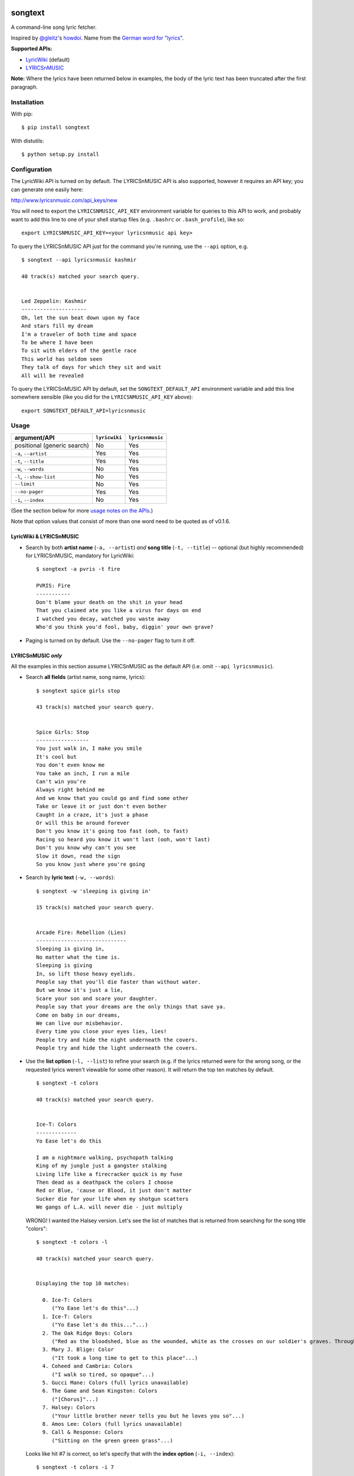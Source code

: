 |Build Status|

songtext
========

A command-line song lyric fetcher.

Inspired by `@gleitz <https://twitter.com/gleitz>`__'s
`howdoi <https://github.com/gleitz/howdoi>`__. Name from the `German
word for
"lyrics" <http://www.dict.cc/deutsch-englisch/Songtext.html>`__.

**Supported APIs:**

-  `LyricWiki <http://api.wikia.com/wiki/LyricWiki_API/REST>`__
   (default)
-  `LYRICSnMUSIC <http://www.lyricsnmusic.com/api>`__

**Note:** Where the lyrics have been returned below in examples, the
body of the lyric text has been truncated after the first paragraph.

Installation
------------

With pip:

::

    $ pip install songtext

With distutils:

::

    $ python setup.py install

Configuration
-------------

The LyricWiki API is turned on by default. The LYRICSnMUSIC API is also
supported, however it requires an API key; you can generate one easily
here:

http://www.lyricsnmusic.com/api_keys/new

You will need to export the ``LYRICSNMUSIC_API_KEY`` environment
variable for queries to this API to work, and probably want to add this
line to one of your shell startup files (e.g. ``.bashrc`` or
``.bash_profile``), like so:

::

    export LYRICSNMUSIC_API_KEY=<your lyricsnmusic api key>

To query the LYRICSnMUSIC API just for the command you're running, use
the ``--api`` option, e.g.

::

    $ songtext --api lyricsnmusic kashmir

    40 track(s) matched your search query.


    Led Zeppelin: Kashmir
    ---------------------
    Oh, let the sun beat down upon my face
    And stars fill my dream
    I'm a traveler of both time and space
    To be where I have been
    To sit with elders of the gentle race
    This world has seldom seen
    They talk of days for which they sit and wait
    All will be revealed

To query the LYRICSnMUSIC API by default, set the
``SONGTEXT_DEFAULT_API`` environment variable and add this line
somewhere sensible (like you did for the ``LYRICSNMUSIC_API_KEY``
above):

::

    export SONGTEXT_DEFAULT_API=lyricsnmusic

Usage
-----

+-------------------------------+-----------------+--------------------+
| argument/API                  | ``lyricwiki``   | ``lyricsnmusic``   |
+===============================+=================+====================+
| positional (generic search)   | No              | Yes                |
+-------------------------------+-----------------+--------------------+
| ``-a``, ``--artist``          | Yes             | Yes                |
+-------------------------------+-----------------+--------------------+
| ``-t``, ``--title``           | Yes             | Yes                |
+-------------------------------+-----------------+--------------------+
| ``-w``, ``--words``           | No              | Yes                |
+-------------------------------+-----------------+--------------------+
| ``-l``, ``--show-list``       | No              | Yes                |
+-------------------------------+-----------------+--------------------+
| ``--limit``                   | No              | Yes                |
+-------------------------------+-----------------+--------------------+
| ``--no-pager``                | Yes             | Yes                |
+-------------------------------+-----------------+--------------------+
| ``-i``, ``--index``           | No              | Yes                |
+-------------------------------+-----------------+--------------------+

(See the section below for more `usage notes on the
APIs <https://github.com/ysim/songtext#notes-on-the-apis>`__.)

Note that option values that consist of more than one word need to be
quoted as of v0.1.6.

LyricWiki & LYRICSnMUSIC
~~~~~~~~~~~~~~~~~~~~~~~~

-  Search by both **artist name** (``-a, --artist``) *and* **song
   title** (``-t, --title``) -- optional (but highly recommended) for
   LYRICSnMUSIC, mandatory for LyricWiki:

   ::

       $ songtext -a pvris -t fire

       PVRIS: Fire
       -----------
       Don't blame your death on the shit in your head
       That you claimed ate you like a virus for days on end
       I watched you decay, watched you waste away
       Who'd you think you'd fool, baby, diggin' your own grave?

-  Paging is turned on by default. Use the ``--no-pager`` flag to turn
   it off.

LYRICSnMUSIC *only*
~~~~~~~~~~~~~~~~~~~

All the examples in this section assume LYRICSnMUSIC as the default API
(i.e. omit ``--api lyricsnmusic``).

-  Search **all fields** (artist name, song name, lyrics):

   ::

       $ songtext spice girls stop

       43 track(s) matched your search query.


       Spice Girls: Stop
       -----------------
       You just walk in, I make you smile
       It's cool but
       You don't even know me
       You take an inch, I run a mile
       Can't win you're
       Always right behind me
       And we know that you could go and find some other
       Take or leave it or just don't even bother
       Caught in a craze, it's just a phase
       Or will this be around forever
       Don't you know it's going too fast (ooh, to fast)
       Racing so heard you know it won't last (ooh, won't last)
       Don't you know why can't you see
       Slow it down, read the sign
       So you know just where you're going

-  Search by **lyric text** (``-w, --words``):

   ::

       $ songtext -w 'sleeping is giving in'

       15 track(s) matched your search query.


       Arcade Fire: Rebellion (Lies)
       -----------------------------
       Sleeping is giving in, 
       No matter what the time is. 
       Sleeping is giving
       In, so lift those heavy eyelids.
       People say that you'll die faster than without water. 
       But we know it's just a lie, 
       Scare your son and scare your daughter.
       People say that your dreams are the only things that save ya.
       Come on baby in our dreams, 
       We can live our misbehavior.
       Every time you close your eyes lies, lies!
       People try and hide the night underneath the covers.
       People try and hide the light underneath the covers.

-  Use the **list option** (``-l, --list``) to refine your search (e.g.
   if the lyrics returned were for the wrong song, or the requested
   lyrics weren't viewable for some other reason). It will return the
   top ten matches by default.

   ::

       $ songtext -t colors

       40 track(s) matched your search query.


       Ice-T: Colors
       -------------
       Yo Ease let's do this

       I am a nightmare walking, psychopath talking
       King of my jungle just a gangster stalking
       Living life like a firecracker quick is my fuse
       Then dead as a deathpack the colors I choose
       Red or Blue, 'cause or Blood, it just don't matter
       Sucker die for your life when my shotgun scatters
       We gangs of L.A. will never die - just multiply

   WRONG! I wanted the Halsey version. Let's see the list of matches
   that is returned from searching for the song title "colors":

   ::

       $ songtext -t colors -l

       40 track(s) matched your search query.


       Displaying the top 10 matches:

         0. Ice-T: Colors
            ("Yo Ease let's do this"...)
         1. Ice-T: Colors
            ("Yo Ease let's do this..."...)
         2. The Oak Ridge Boys: Colors
            ("Red as the bloodshed, blue as the wounded, white as the crosses on our soldier's graves. Through the rain, through the sun, these colors never run."...)
         3. Mary J. Blige: Color
            ("It took a long time to get to this place"...)
         4. Coheed and Cambria: Colors
            ("I walk so tired, so opaque"...)
         5. Gucci Mane: Colors (full lyrics unavailable)
         6. The Game and Sean Kingston: Colors
            ("[Chorus]"...)
         7. Halsey: Colors
            ("Your little brother never tells you but he loves you so"...)
         8. Amos Lee: Colors (full lyrics unavailable)
         9. Call & Response: Colors
            ("Sitting on the green green grass"...)

   Looks like hit #7 is correct, so let's specify that with the **index
   option** (``-i, --index``):

   ::

       $ songtext -t colors -i 7

       40 track(s) matched your search query.

       Halsey: Colors
       --------------
       Your little brother never tells you but he loves you so
       You said your mother only smiled on her TV show
       You're only happy when your sorry head is filled with dope
       I hope you make it to the day you're 28 years old

   That's better.

-  Optionally, pass an integer argument to ``--limit`` option to limit
   the number of matches returned in the list:

   ::

       $ songtext zayn befour -l --limit 5

       13 track(s) matched your search query.


       Displaying the top 5 matches:

         0. ZAYN: BeFoUr
            ("I've done this before"...)
         1. BeFour: All 4 One
            ("All 4 one and one 4 all"...)
         2. BeFour: Cosmic Ride
            ("Dum dam da di da di dai"...)
         3. BeFour: Zero Gravity
            ("I start the engine of my rocket"...)
         4. BeFour: A New Generation
            ("You're the voice of a new generation"...)

Notes on the APIs
-----------------

-  **LyricWiki** seems to return more accurate single-track matches when
   you know exactly what you're looking for. The only downside is that
   you need to be able to spell out the artist name and track title
   accurately and in full.

   For example:

   ::

       $ songtext --api lyricwiki -a interpol -t stella was a diver

       Your query did not match any tracks.


       $ songtext --api lyricwiki -a interpol -t 'stella was a diver and she was always down'

       Interpol: Stella Was A Diver And She Was Always Down
       ----------------------------------------------------

       This one's called 'Stella was a diver and she is always down'

       When she walks down the street
       She knows there's people watching
       The building fronts are just fronts
       To hide the people watching her

-  **LYRICSnMUSIC** might be the better option if you aren't completely
   sure of your search terms, since it provides the option of listing
   the possible hits. It is recommended that you use the individual
   search fields rather than the generic search (on all fields), which
   is rather janky and often does not return the obvious result:

   ::

       $ songtext --api lyricsnmusic britney spears baby one more time

       48 track(s) matched your search query.


       The Time: The Bird
       ------------------
       Hold on, hold on, why y'all beatin' on shit, what's that mean?
       Hold up, do y'all wanna learn a new dance?
       Are you qualified to learn one? That's what I thought
       Who can dance out there? Okay, we gonna try a new dance
       And if I don't see everybody doin' it, I don't wanna see you no more
       Jellybean, are we ready? y'all better do this one
       What time is it? Alright, y'all got 10 seconds
       To get to the dance floor and whawk

Author
------

-  Yi Qing Sim (`@yiqingsim <https://twitter.com/yiqingsim/>`__)

.. |Build Status| image:: https://travis-ci.org/ysim/songtext.svg?branch=master
   :target: https://travis-ci.org/ysim/songtext
